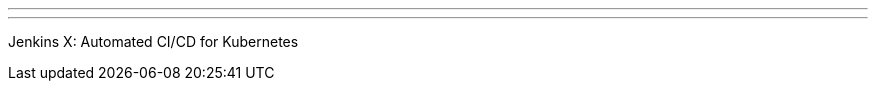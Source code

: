 ---
:page-eventTitle: London JAM
:page-eventStartDate: 2018-04-24T18:00:00
:page-eventLink: https://www.meetup.com/London-Jenkins-Area-Meetup/events/248969070/
---
Jenkins X: Automated CI/CD for Kubernetes

